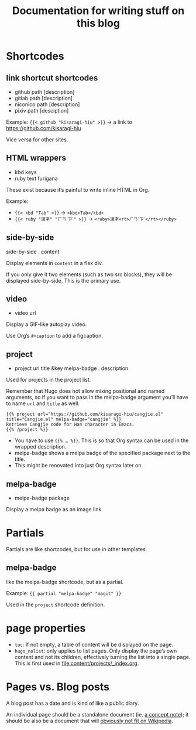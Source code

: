 #+title: Documentation for writing stuff on this blog

* Shortcodes
** link shortcut shortcodes
- github path [description]
- gitlab path [description]
- niconico path [description]
- pixiv path [desciption]

Example: ={{< github "kisaragi-hiu" >}}= → a link to https://github.com/kisaragi-hiu

Vice versa for other sites.
** HTML wrappers
- kbd keys
- ruby text furigana

These exist because it’s painful to write inline HTML in Org.

Example:
- ={{< kbd "Tab" >}}= → ~<kbd>Tab</kbd>~
- ={{< ruby "漢字" "ㄏㄢˋㄗˋ" >}}= → ~<ruby>漢字<rt>ㄏㄢˋㄗˋ</rt></ruby>~

** side-by-side
side-by-side . content

Display elements in =content= in a flex div.

If you only give it two elements (such as two src blocks), they will be displayed side-by-side. This is the primary use.

** video
- video url

Display a GIF-like autoplay video.

Use Org’s =#+caption= to add a figcaption.

** project
- project url title &key melpa-badge . description

Used for projects in the project list.

Remember that Hugo does not allow mixing positional and named arguments, so if you want to pass in the melpa-badge argument you’ll have to name =url= and =title= as well.

#+begin_example
{{% project url="https://github.com/kisaragi-hiu/cangjie.el" title="Cangjie.el" melpa-badge="cangjie" %}}
Retrieve Cangjie code for Han character in Emacs.
{{% /project %}}
#+end_example

- You have to use ={{% … %}}=. This is so that Org syntax can be used in the wrapped description.
- melpa-badge shows a melpa badge of the specified package next to the title.
- This might be renovated into just Org syntax later on.

** melpa-badge
- melpa-badge package

Display a melpa badge as an image link.

* Partials
Partials are like shortcodes, but for use in other templates.

** melpa-badge

like the melpa-badge shortcode, but as a partial.

Example: ={{ partial "melpa-badge" "magit" }}=

Used in the =project= shortcode definition.

* page properties

- =toc=: If not empty, a table of content will be displayed on the page.
- =hugo_nolist=: only applies to list pages. Only display the page’s own content and not its children, effectively turning the list into a single page. This is first used in [[file:content/projects/_index.org]].

* Pages vs. Blog posts

A blog post has a date and is kind of like a public diary.

An individual page should be a standalone document (ie. [[https://www.orgroam.com/manual/A-Brief-Introduction-to-the-Zettelkasten-Method.html][a concept note]]); it should be also be a document that will [[https://www.gwern.net/Wikipedia-and-Other-Wikis][obviously not fit on Wikipedia]].
